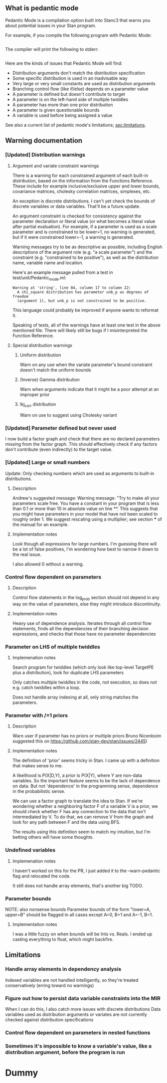 # #+OPTIONS: ^:nil
# #+OPTIONS: toc:nil
#+OPTIONS: H:3

    # :PROPERTIES:
    # :UNNUMBERED: notoc
    # :END:
** What is pedantic mode
   Pedantic Mode is a compilation option built into Stanc3 that warns you about potential issues in your Stan program.

 For example, if you compile the following program with Pedantic Mode:

 #+INCLUDE: "ped-mode-ex1.stan" src

 The compiler will print the following to stderr:

 #+INCLUDE: "ped-mode-ex1.warnings" src

 Here are the kinds of issues that Pedantic Mode will find:
  * Distribution arguments don't match the distribution specification
  * Some specific distribution is used in an inadvisable way
  * Very large or very small constants are used as distribution arguments
  * Branching control flow (like if/else) depends on a parameter value
  * A parameter is defined but doesn't contribute to target
  * A parameter is on the left-hand side of multiple twiddles
  * A parameter has more than one prior distribution
  * A parameter is given questionable bounds
  * A variable is used before being assigned a value
   
 See also a current list of pedantic mode's limitations; [[sec:limitations]].

** Warning documentation
*** [Updated] Distribution warnings
**** Argument and variate constraint warnings
     There is a warning for each constrained argument of each built-in distribution, based on the information from the Functions Reference. These include for example inclusive/exclusive upper and lower bounds, covariance matrices, cholesky correlation matrices, simplexes, etc.
    
     An exception is discrete distributions. I can't yet check the bounds of discrete variables or data variables. That'll be a future update.

     An argument constraint is checked for consistency against the parameter declaration or literal value (or what becomes a literal value after partial evaluation). For example, if a parameter is used as a scale parameter and is constrained to be lower=1, no warning is generated, but if it were constrained lower=-1, a warning is generated.

     Warning messages try to be as descriptive as possible, including English descriptions of the argument role (e.g. "a scale parameter") and the constraint (e.g. "constrained to be positive"), as well as the distribution name, variable name and location.
    
 Here's an example message pulled from a test in test/unit/Pedantic_mode.ml:

 #+BEGIN_SRC
       Warning at 'string', line 84, column 17 to column 22:
         A chi_square distribution has parameter unb_p as degrees of freedom
         (argument 1), but unb_p is not constrained to be positive.
 #+END_SRC 

 This language could probably be improved if anyone wants to reformat it.

 Speaking of tests, all of the warnings have at least one test in the above mentioned file. There will likely still be bugs if I misinterpreted the Function Reference.
    
**** Special distribution warnings
***** Uniform distribution
      Warn on any use when the variate parameter's bound constraint doesn't match the uniform bounds
***** (Inverse) Gamma distribution
      Warn when arguments indicate that it might be a poor attempt at an improper prior
***** lkj_corr distribution
      Warn on use to suggest using Cholesky variant
    
*** [Updated] Parameter defined but never used
    I now build a factor graph and check that there are no declared parameters missing from the factor graph. This should effectively check if any factors don't contribute (even indirectly) to the target value.
*** [Updated] Large or small numbers
    Update: Only checking numbers which are used as arguments to built-in distributions.
**** Description
 Andrew's suggested message:
  Warning message: "Try to make all your parameters scale free. You have a constant in your program that is less than 0.1 or more than 10 in absolute value on line **. This suggests that you might have parameters in your model that have not been scaled to roughly order 1. We suggest rescaling using a multiplier; see section *** of the manual for an example.
**** Implementation notes
     Look though all expressions for large numbers. I'm guessing there will be a lot of false positives, I'm wondering how best to narrow it down to the real issue.

     I also allowed 0 without a warning.
*** Control flow dependent on parameters
**** Description
     Control flow statements in the log_prob section should not depend in any way on the value of parameters, else they might introduce discontinuity.
**** Implementation notes
     Heavy use of dependence analysis. Iterates through all control flow statements, finds all the dependencies of their branching decision expressions, and checks that those have no parameter dependencies
*** Parameter on LHS of multiple twiddles
**** Implemenation notes
     Search program for twiddles (which only look like top-level TargetPE plus a distribution), look for duplicate LHS parameters

     Only catches multiple twiddles in the code, not execution, so does not e.g. catch twiddles within a loop.

     Does not handle array indexing at all, only string matches the parameters.
*** Parameter with /=1 priors
**** Description
     Warn user if parameter has no priors or multiple priors Bruno Nicenboim suggested this on https://github.com/stan-dev/stan/issues/2445)
**** Implementation notes
     The definition of 'prior' seems tricky in Stan. I came up with a definition that makes sense to me.

     A likelihood is P(X|D,Y), a prior is P(X|Y), where Y are non-data variables. So the important feature seems to be the lack of dependence on data. But not 'dependence' in the programming sense, dependence in the probabilistic sense.

     We can use a factor graph to translate the idea to Stan. If we're wondering whether a neighboring factor F of a variable V is a prior, we should check whether F has any connection to the data that isn't intermediated by V. To do that, we can remove V from the graph and look for any path between F and the data using BFS.

     The results using this definition seem to match my intuition, but I'm betting others will have some thoughts.
*** Undefined variables
**** Implemenation notes
     I haven't worked on this for the PR, I just added it to the --warn-pedantic flag and relocated the code.

     It still does not handle array elements, that's another big TODO.
*** Parameter bounds
    NOTE: also nonsense bounds
   Parameter bounds of the form "lower=A, upper=B" should be flagged in all cases except A=0, B=1 and A=-1, B=1.
**** Implementation notes
     I was a little fuzzy on when bounds will be Ints vs. Reals. I ended up casting everything to float, which might backfire.
** Limitations
   <<sec:limitations>>
*** Handle array elements in dependency analysis
    Indexed variables are not handled intelligently, so they're treated conservatively (erring toward no warnings)
*** Figure out how to persist data variable constraints into the MIR
    When I can do this, I also catch more issues with discrete distributions
    Data variables used as distribution arguments or variates are not currently checked against distribution specifications
*** Control flow dependent on parameters in nested functions
*** Sometimes it's impossible to know a variable's value, like a distribution argument, before the program is run
* Dummy
     :PROPERTIES:
     :UNNUMBERED: notoc
     :END:
* COMMENT Source
** Discourse
*** What is pedantic mode
  When you compile a Stan program with Pedantic Mode turned on, it will search through your program for potential issues and point them out to you.

  For example, if you compile the following program with Pedantic Mode:

  data {
    int N;
    real x[N];
  }
  parameters {
    real sigma;
  }
  model {
    real mu;
    x ~ normal(mu, sigma);
  }

  It will spit out:

  Warning:
    The parameter sigma has 0 priors.
  Warning at line 10, column 13 to column 15:
    The variable mu may not have been initialized before its use.
  Warning at line 10, column 17 to column 22:
    A normal distribution is given parameter sigma as a scale parameter
    (argument 2), but sigma was not constrained to be strictly positive.

  Programmers might recognize this as a linter. Pedantic mode aims to be a linter for statistical as well as programming issues.

  Here are the kind of issues that Pedantic Mode can currently look for:
   * Distribution arguments don't match the distribution specification
   * Some distribution is used in an inadvisable way (e.g. uniform distributions)
   * Very large or very small constants are used as distribution arguments
   * Branching control flow (like if/else) depends on a parameter value, potentially introducing discontinuity
   * Parameter is defined but doesn't contribute to target
   * Parameter is on the left-hand side of multiple twiddles
   * Parameter has more than one prior distribution
   * Parameter is assigned questionable bounds
   * Variable is used before being assigned a value

  Here are some known limitations:
   * Indexed variables are not handled intelligently, so they're treated conservatively (erring toward no warnings)
   * Data variables used as distribution arguments or variates are not currently checked against distribution specifications
   * Sometimes it's impossible to know a variable's value, like a distribution argument, before the program is run

  More detailed information is available here (I'm working on better docs!)

** PR2
*** [Updated] Distribution warnings
**** Argument and variate constraint warnings
     There is a warning for each constrained argument of each built-in distribution, based on the information from the Functions Reference. These include for example inclusive/exclusive upper and lower bounds, covariance matrices, cholesky correlation matrices, simplexes, etc.
    
     An exception is discrete distributions. I can't yet check the bounds of discrete variables or data variables. That'll be a future update.

     An argument constraint is checked for consistency against the parameter declaration or literal value (or what becomes a literal value after partial evaluation). For example, if a parameter is used as a scale parameter and is constrained to be lower=1, no warning is generated, but if it were constrained lower=-1, a warning is generated.

     Warning messages try to be as descriptive as possible, including English descriptions of the argument role (e.g. "a scale parameter") and the constraint (e.g. "constrained to be positive"), as well as the distribution name, variable name and location.
    
 Here's an example message pulled from a test in test/unit/Pedantic_mode.ml:

 #+BEGIN_SRC
       Warning at 'string', line 84, column 17 to column 22:
         A chi_square distribution has parameter unb_p as degrees of freedom
         (argument 1), but unb_p is not constrained to be positive.
 #+END_SRC 

 This language could probably be improved if anyone wants to reformat it.

 Speaking of tests, all of the warnings have at least one test in the above mentioned file. There will likely still be bugs if I misinterpreted the Function Reference.
    
**** Special distribution warnings
***** Uniform distribution
      Warn on any use when the variate parameter's bound constraint doesn't match the uniform bounds
***** (Inverse) Gamma distribution
      Warn when arguments indicate that it might be a poor attempt at an improper prior
***** lkj_corr distribution
      Warn on use to suggest using Cholesky variant
    
*** [Updated] Parameter defined but never used
    I now build a factor graph and check that there are no declared parameters missing from the factor graph. This should effectively check if any factors don't contribute (even indirectly) to the target value.
*** [Updated] Large or small numbers
    Update: Only checking numbers which are used as arguments to built-in distributions.
**** Description
 Andrew's suggested message:
  Warning message: "Try to make all your parameters scale free. You have a constant in your program that is less than 0.1 or more than 10 in absolute value on line **. This suggests that you might have parameters in your model that have not been scaled to roughly order 1. We suggest rescaling using a multiplier; see section *** of the manual for an example.
**** Implementation notes
     Look though all expressions for large numbers. I'm guessing there will be a lot of false positives, I'm wondering how best to narrow it down to the real issue.

     I also allowed 0 without a warning.
*** Control flow dependent on parameters
**** Description
     Control flow statements in the log_prob section should not depend in any way on the value of parameters, else they might introduce discontinuity.
**** Implementation notes
     Heavy use of dependence analysis. Iterates through all control flow statements, finds all the dependencies of their branching decision expressions, and checks that those have no parameter dependencies
*** Parameter on LHS of multiple twiddles
**** Implemenation notes
     Search program for twiddles (which only look like top-level TargetPE plus a distribution), look for duplicate LHS parameters

     Only catches multiple twiddles in the code, not execution, so does not e.g. catch twiddles within a loop.

     Does not handle array indexing at all, only string matches the parameters.
*** Parameter with /=1 priors
**** Description
     Warn user if parameter has no priors or multiple priors Bruno Nicenboim suggested this on https://github.com/stan-dev/stan/issues/2445)
**** Implementation notes
     The definition of 'prior' seems tricky in Stan. I came up with a definition that makes sense to me.

     A likelihood is P(X|D,Y), a prior is P(X|Y), where Y are non-data variables. So the important feature seems to be the lack of dependence on data. But not 'dependence' in the programming sense, dependence in the probabilistic sense.

     We can use a factor graph to translate the idea to Stan. If we're wondering whether a neighboring factor F of a variable V is a prior, we should check whether F has any connection to the data that isn't intermediated by V. To do that, we can remove V from the graph and look for any path between F and the data using BFS.

     The results using this definition seem to match my intuition, but I'm betting others will have some thoughts.
*** Undefined variables
**** Implemenation notes
     I haven't worked on this for the PR, I just added it to the --warn-pedantic flag and relocated the code.

     It still does not handle array elements, that's another big TODO.
*** Parameter bounds
    NOTE: also nonsense bounds
   Parameter bounds of the form "lower=A, upper=B" should be flagged in all cases except A=0, B=1 and A=-1, B=1.
**** Implementation notes
     I was a little fuzzy on when bounds will be Ints vs. Reals. I ended up casting everything to float, which might backfire.
** Limitations
*** Handle array elements in dependency analysis
    This is potentially challenging
*** Figure out how to persist data variable constraints into the MIR
    When I can do this, I also catch more issues with discrete distributions
*** Control flow dependent on parameters in nested functions
#+OPTIONS: ^:nil
#+OPTIONS: toc:nil

